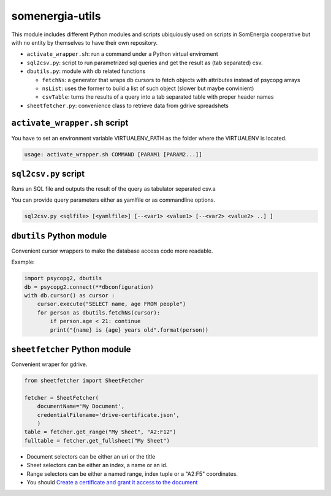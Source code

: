somenergia-utils
================

This module includes different Python modules and scripts ubiquiously
used on scripts in SomEnergia cooperative but with no entity by
themselves to have their own repository.

-  ``activate_wrapper.sh``: run a command under a Python virtual
   enviroment
-  ``sql2csv.py``: script to run parametrized sql queries and get the
   result as (tab separated) csv.
-  ``dbutils.py``: module with db related functions

   -  ``fetchNs``: a generator that wraps db cursors to fetch objects
      with attributes instead of psycopg arrays
   -  ``nsList``: uses the former to build a list of such object (slower
      but maybe convinient)
   -  ``csvTable``: turns the results of a query into a tab separated
      table with proper header names

-  ``sheetfetcher.py``: convenience class to retrieve data from gdrive
   spreadshets

``activate_wrapper.sh`` script
------------------------------

You have to set an environment variable VIRTUALENV\_PATH as the folder
where the VIRTUALENV is located.

.. code:: bash

    usage: activate_wrapper.sh COMMAND [PARAM1 [PARAM2...]]

``sql2csv.py`` script
---------------------

Runs an SQL file and outputs the result of the query as tabulator
separated csv.a

You can provide query parameters either as yamlfile or as commandline
options.

.. code:: bash

     sql2csv.py <sqlfile> [<yamlfile>] [--<var1> <value1> [--<var2> <value2> ..] ]

``dbutils`` Python module
-------------------------

Convenient cursor wrappers to make the database access code more
readable.

Example:

.. code:: python

    import psycopg2, dbutils
    db = psycopg2.connect(**dbconfiguration)
    with db.cursor() as cursor :
        cursor.execute("SELECT name, age FROM people")
        for person as dbutils.fetchNs(cursor):
            if person.age < 21: continue
            print("{name} is {age} years old".format(person))

``sheetfetcher`` Python module
------------------------------

Convenient wraper for gdrive.

.. code:: python

    from sheetfetcher import SheetFetcher

    fetcher = SheetFetcher(
        documentName='My Document',
        credentialFilename='drive-certificate.json',
        )
    table = fetcher.get_range("My Sheet", "A2:F12")
    fulltable = fetcher.get_fullsheet("My Sheet")

-  Document selectors can be either an uri or the title
-  Sheet selectors can be either an index, a name or an id.
-  Range selectors can be either a named range, index tuple or a "A2:F5"
   coordinates.
-  You should `Create a certificate and grant it access to the
   document <http://gspread.readthedocs.org/en/latest/oauth2.html>`__

